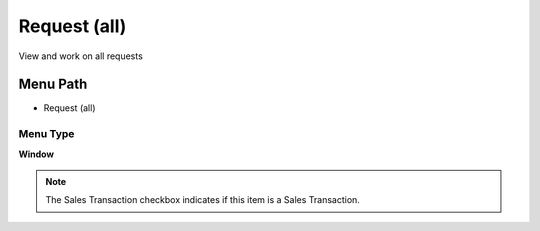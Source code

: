 
.. _functional-guide/menu/menu-request-all:

=============
Request (all)
=============

View and work on all requests

Menu Path
=========


* Request (all)

Menu Type
---------
\ **Window**\ 

.. note::
    The Sales Transaction checkbox indicates if this item is a Sales Transaction.


.. seealso::
    :ref:`functional-guide/window/window-request-all`
